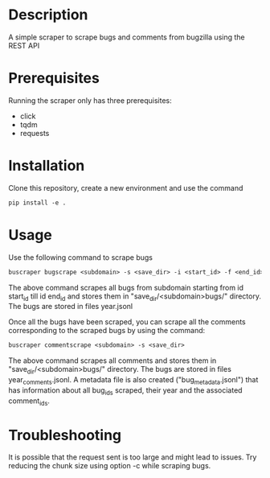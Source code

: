 #+TITLE:
#+DATE:    November 8, 2019
#+SINCE:   {replace with next tagged release version}
#+STARTUP: inlineimages

* Table of Contents :TOC_3:noexport:
- [[#description][Description]]
- [[#prerequisites][Prerequisites]]
- [[#installation][Installation]]
- [[#usage][Usage]]
- [[#troubleshooting][Troubleshooting]]

* Description
A simple scraper to scrape bugs and comments from bugzilla using the REST API

* Prerequisites
Running the scraper only has three prerequisites:
- click
- tqdm
- requests

* Installation
Clone this repository, create a new environment and use the command
#+BEGIN_SRC org
pip install -e .
#+END_SRC
* Usage
Use the following command to scrape bugs
#+BEGIN_SRC org
buscraper bugscrape <subdomain> -s <save_dir> -i <start_id> -f <end_id>
#+END_SRC
The above command scrapes all bugs from subdomain starting from id start_id till
id end_id and stores them in "save_dir/<subdomain>bugs/" directory. The bugs are stored in files year.jsonl

Once all the bugs have been scraped, you can scrape all the comments
corresponding to the scraped bugs by using the command:
#+BEGIN_SRC org
buscraper commentscrape <subdomain> -s <save_dir>
#+END_SRC
The above command scrapes all comments and stores them in "save_dir/<subdomain>bugs/"
directory. The bugs are stored in files year_comments.jsonl. A metadata file is
also created ("bug_metadata.jsonl") that has information about all bug_ids
scraped, their year and the associated comment_ids.
* Troubleshooting
It is possible that the request sent is too large and might lead to issues.
Try reducing the chunk size using option -c while scraping bugs.
